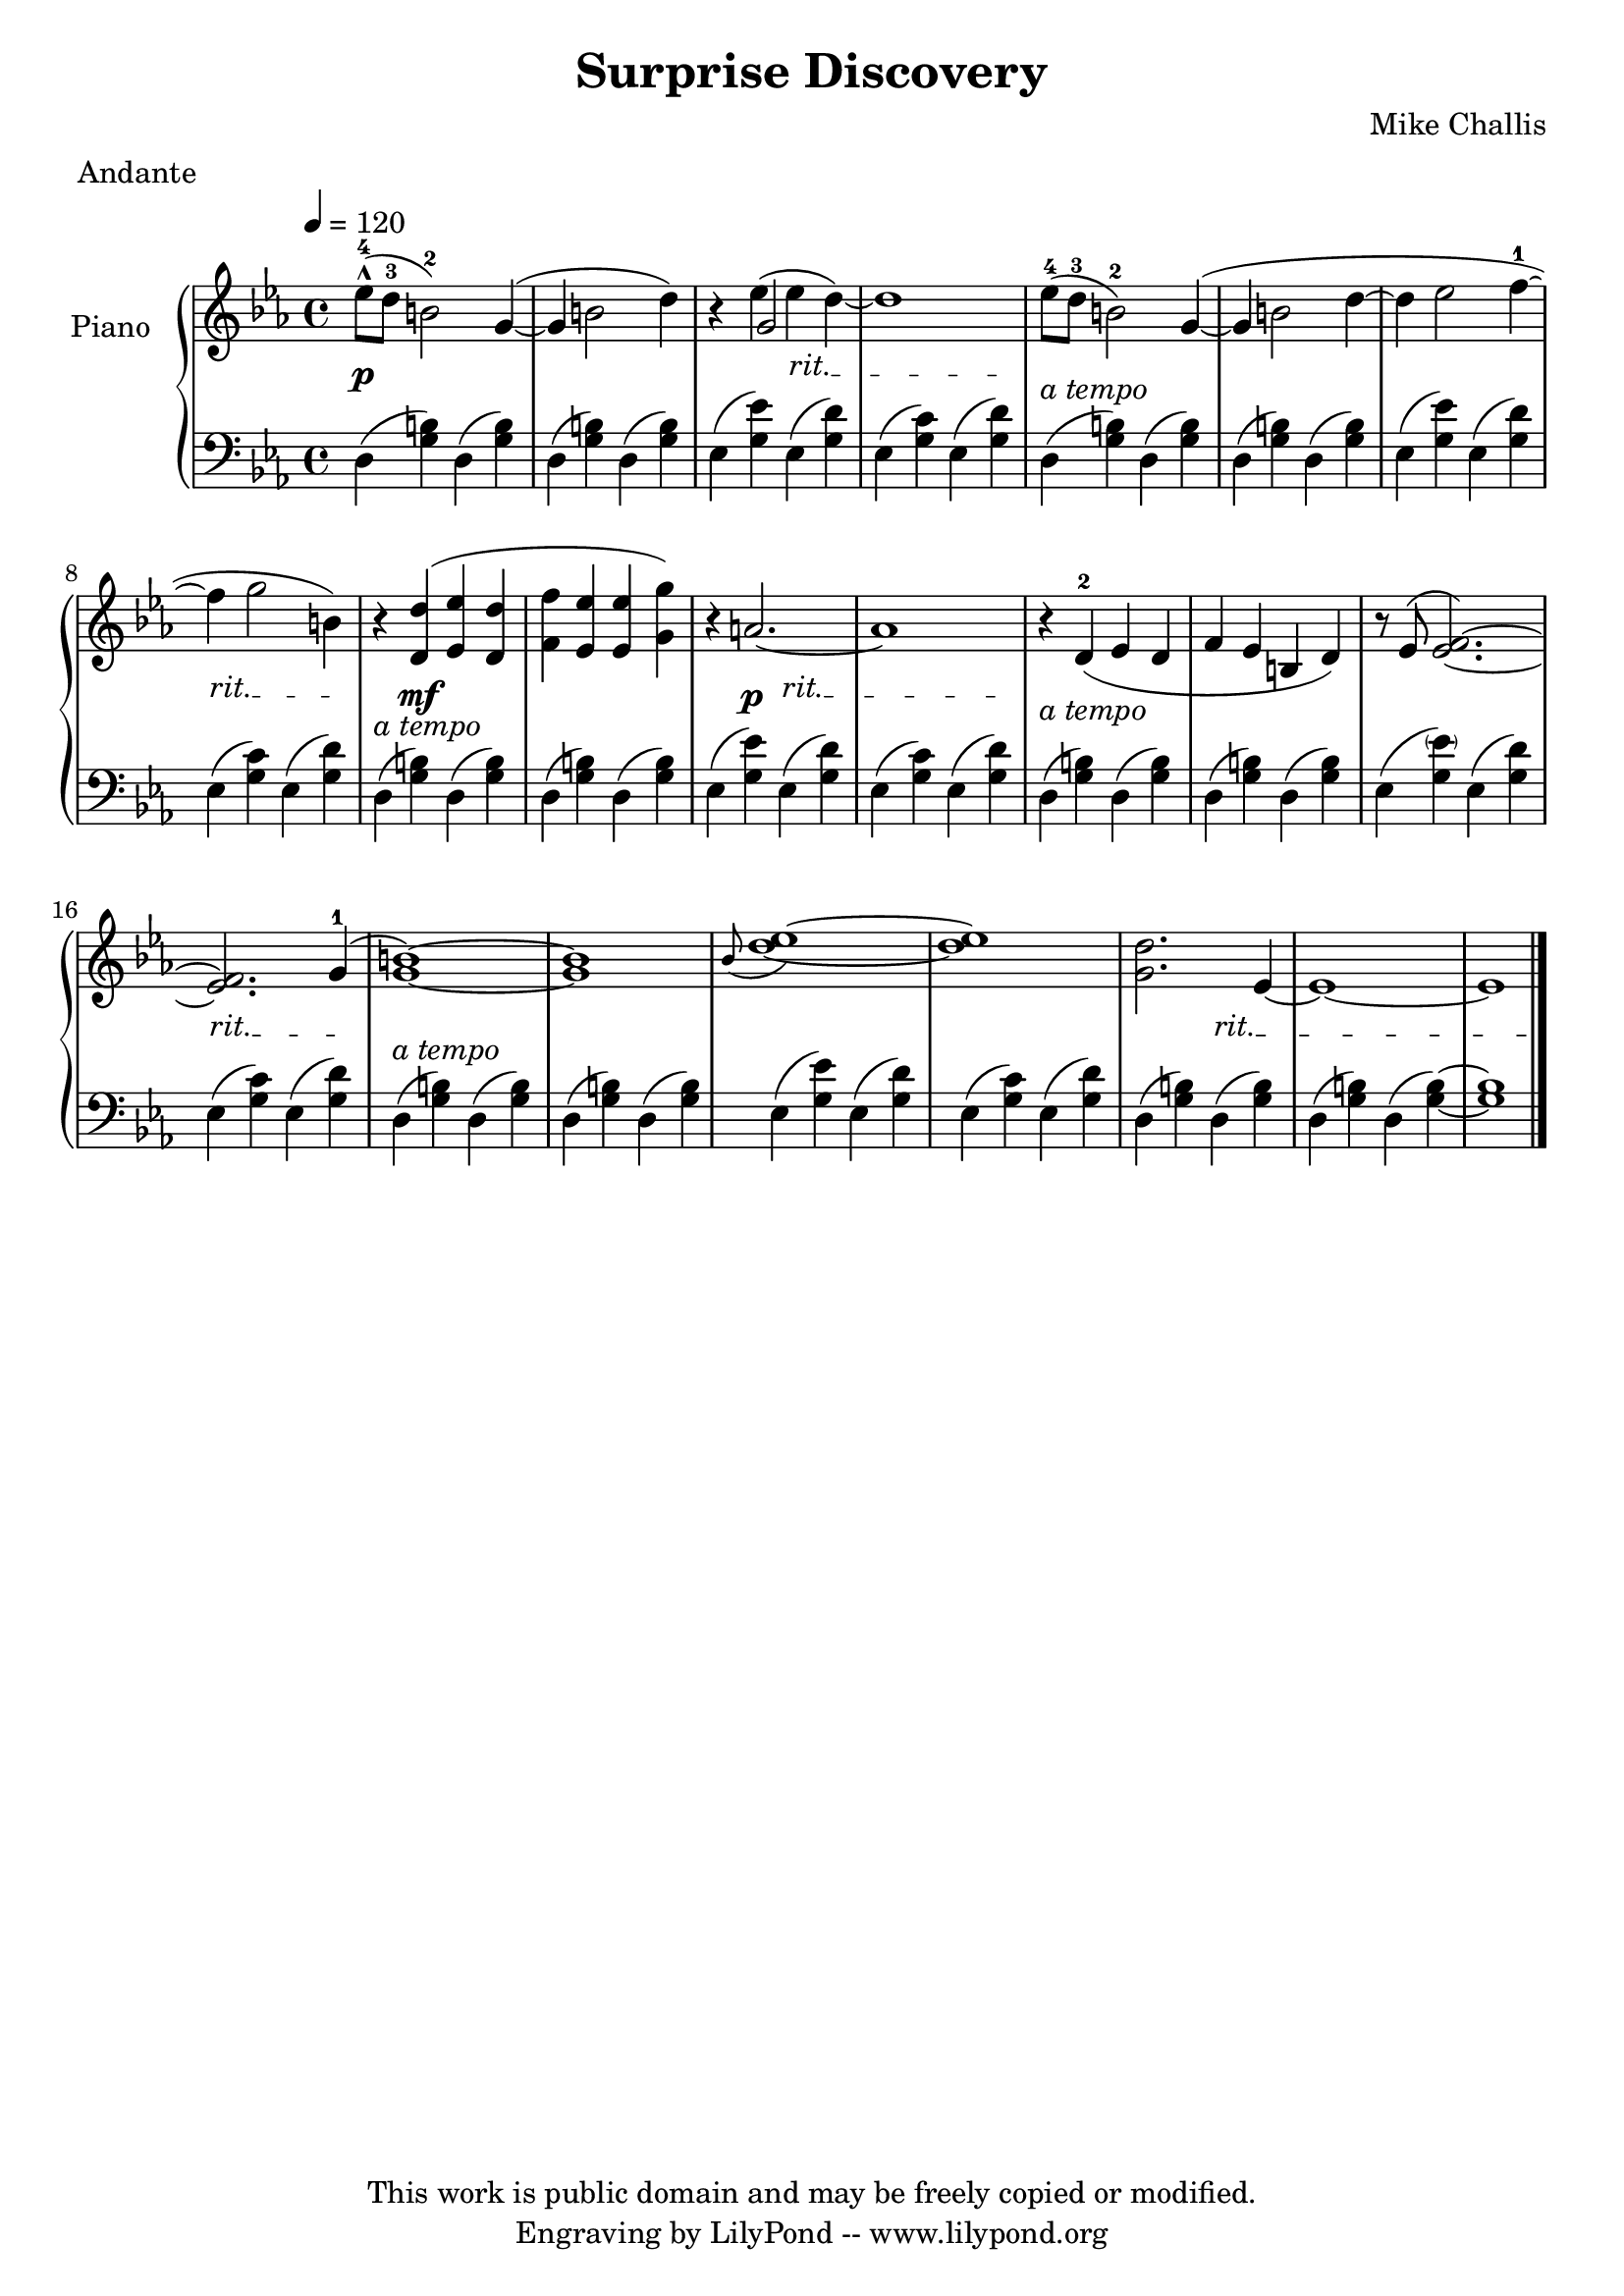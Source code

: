 \header {
  title = \markup \center-align { "Surprise Discovery" }
  composer =  "Mike Challis"
  meter = "Andante"
  tagline = \markup \center-column {"This work is public domain and may be freely copied or modified." "Engraving by LilyPond -- www.lilypond.org"}
}

global = {
  \key ees \major
  \time 4/4
  \tempo 4=120
}


upper = \relative c'' {
  \clef treble
  ees8-4-^( d-3 b2-2) g4( ~
  g4 b2 d4)
  r4 << {g,2} \\  {\slurUp ees'4( ees4 d ~)
  d1 \slurNeutral} >>

  ees8-4( d-3 b2-2) g4( ~
  g4 b2 d4 ~
  d4 ees2 f4-1 ~
  f g2 b,4)

  r4 <d, d'>( <ees ees'> <d d'>
  <f f'> <ees ees'> <ees ees'> <g g'>)
  r4 a2. ~
  a1

  r4 d,-2( ees d
  f ees b d)
  r8 \slurUp ees8( <ees f>2.) ~ \slurNeutral
  <ees f>2. \slurUp g4-1(

  <g b>1) ~
  <g b> \slurNeutral
  \grace bes8( <d ees>1) ~
  <d ees>1

  <g, d'>2. ees4 ~
  ees1 ~
  ees1 \bar "|."
}

lower = \relative c {
  \clef bass

  d4( <g b>) d4( <g b>)
  d4( <g b>) d4( <g b>)
  ees( <g ees'>) ees( <g d'>)
  ees( <g c>) ees( <g d'>)

  d4( <g b>) d4( <g b>)
  d4( <g b>) d4( <g b>)
  ees( <g ees'>) ees( <g d'>)
  ees( <g c>) ees( <g d'>)

  d4( <g b>) d4( <g b>)
  d4( <g b>) d4( <g b>)
  ees( <g ees'>) ees( <g d'>)
  ees( <g c>) ees( <g d'>)

  d4( <g b>) d4( <g b>)
  d4( <g b>) d4( <g b>)
  ees( <g \parenthesize ees'>) ees( <g d'>)
  ees( <g c>) ees( <g d'>)

  d4( <g b>) d4( <g b>)
  d4( <g b>) d4( <g b>)
  ees( <g ees'>) ees( <g d'>)
  ees( <g c>) ees( <g d'>)

  d4( <g b>) d4( <g b>)
  d4( <g b>) d4( <g b> ~)
  <g b>1
}

dynamics = {
 s1\p
 s1
 \override TextSpanner #'(bound-details left text) = "rit."
 s2 s2\startTextSpan
 s2. s8\stopTextSpan s8
 s1-"a tempo"
 s1
 s1
 s2.\startTextSpan s8\stopTextSpan s8
 s4-"a tempo" s2. \mf
 s1
 s4 s4 \p s2\startTextSpan
 s2. s8\stopTextSpan s8
 s1-"a tempo"
 s1
 s1
 s2.\startTextSpan s8\stopTextSpan s8
 s1-"a tempo"
 s1
 s1
 s1
 s2 s2\startTextSpan
 s1
 s2. s4\stopTextSpan
}

pedal = {
  % s2\sustainOn s\sustainOff
}

\score {
  \new PianoStaff = "PianoStaff_pf" <<
    \override PianoStaff.InstrumentName #'self-alignment-Y = #-5.5
    \set PianoStaff.instrumentName = #"Piano "
    \new Staff = "Staff_pfUpper" << \global \upper >>
    \new Dynamics = "Dynamics_pf" \dynamics
    \new Staff = "Staff_pfLower" << \global \lower >>
    \new Dynamics = "pedal" \pedal
  >>
  \layout { }
}

\score {
  \new PianoStaff = "PianoStaff_pf" <<
    \new Staff = "Staff_pfUpper" << \global \upper \dynamics \pedal >>
    \new Staff = "Staff_pfLower" << \global \lower \dynamics \pedal >>
  >>
  \midi { }
}



\version "2.14.2"  % necessary for upgrading to future LilyPond versions.

